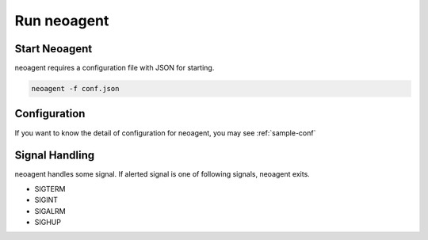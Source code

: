 Run neoagent
====================================

====================
Start Neoagent
====================

neoagent requires a configuration file with JSON for starting.

.. code-block:: sh

 neoagent -f conf.json

====================
Configuration
====================

If you want to know the detail of configuration for neoagent, 
you may see :ref:`sample-conf`

====================
Signal Handling
====================

neoagent handles some signal. If alerted signal is one of following signals, neoagent exits.

- SIGTERM
- SIGINT
- SIGALRM
- SIGHUP

